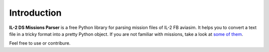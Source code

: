 Introduction
============

**IL-2 DS Missions Parser** is a free Python library for parsing mission files
of IL-2 FB aviasim. It helps you to convert a text file in a tricky format into
a pretty Python object. If you are not familiar with missions, take a look at
`some of them <https://github.com/IL2HorusTeam/il2ds-mis-parser/tree/c61a1230e172a59bee9b968c20757ac7b1e8c4aa/il2ds_mis_parser/tests/missions>`_.

Feel free to use or contribure.
